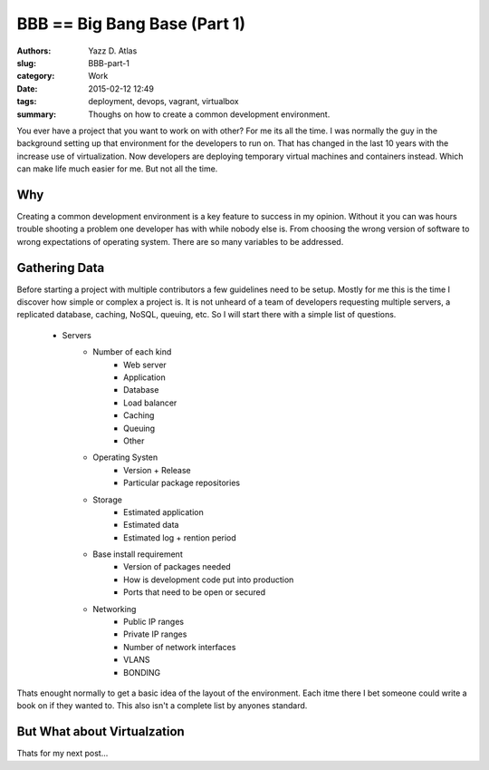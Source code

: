 BBB == Big Bang Base (Part 1)
#############################

:Authors: Yazz D. Atlas
:slug: BBB-part-1
:category: Work 
:date: 2015-02-12 12:49
:tags: deployment, devops, vagrant, virtualbox
:summary: Thoughs on how to create a common development environment.

You ever have a project that you want to work on with other? For me its
all the time. I was normally the guy in the background setting up that 
environment for the developers to run on. That has changed in the last 
10 years with the increase use of virtualization. Now developers are 
deploying temporary virtual machines and containers instead.  Which can
make life much easier for me. But not all the time. 

Why
---

Creating a common development environment is a key feature to success in
my opinion. Without it you can was hours trouble shooting a problem one 
developer has with while nobody else is. From choosing the wrong version 
of software to wrong expectations of operating system. There are so many
variables to be addressed.

Gathering Data
--------------

Before starting a project with multiple contributors a few guidelines need 
to be setup. Mostly for me this is the time I discover how simple or complex
a project is. It is not unheard of a team of developers requesting multiple servers, 
a replicated database, caching, NoSQL, queuing, etc. So I will start there with
a simple list of questions.

    - Servers
          - Number of each kind
                - Web server
                - Application
                - Database
                - Load balancer
                - Caching
                - Queuing
                - Other
          - Operating Systen
                - Version + Release
                - Particular package repositories
          - Storage
                - Estimated application
                - Estimated data        
                - Estimated log + rention period
          - Base install requirement
                - Version of packages needed
                - How is development code put into production
                - Ports that need to be open or secured
          - Networking
                - Public IP ranges
                - Private IP ranges
                - Number of network interfaces
                - VLANS
                - BONDING

Thats enought normally to get a basic idea of the layout of the environment. Each itme there
I bet someone could write a book on if they wanted to. This also isn't a
complete list by anyones standard.

But What about Virtualzation
----------------------------

Thats for my next post...

